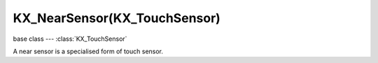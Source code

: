 KX_NearSensor(KX_TouchSensor)
=============================

.. module:: bge.types

base class --- :class:`KX_TouchSensor`

.. class:: KX_NearSensor(KX_TouchSensor)

   A near sensor is a specialised form of touch sensor.

   .. attribute:: distance

      The near sensor activates when an object is within this distance.

      :type: float

   .. attribute:: resetDistance

      The near sensor deactivates when the object exceeds this distance.

      :type: float

